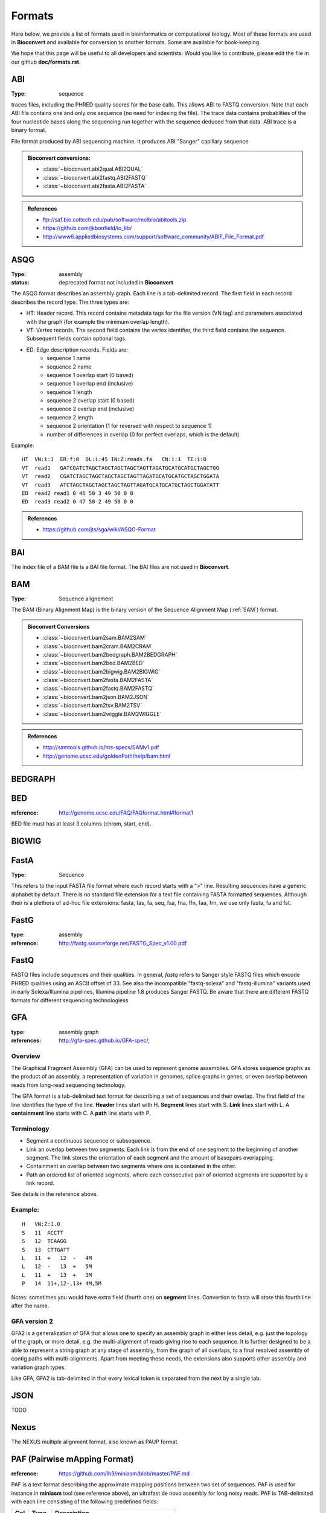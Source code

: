 .. _formats:

Formats
==========

Here below, we provide a list of formats used in bioinformatics or computational
biology. Most of these formats are used in **Bioconvert** and available for
conversion to another formats. Some are available for book-keeping. 

We hope that this page will be useful to all developers and scientists. Would
you like to contribute, please edit the file in our github **doc/formats.rst**.


.. _format_abi:

ABI
---
:Type: sequence

traces files, including the PHRED quality scores for the base calls.
This allows ABI to FASTQ conversion. Note that each ABI file contains one and only one sequence (no need for indexing the file). The trace data contains probablities of the four nucleotide bases along the sequencing run together with the sequence deduced from that data. ABI trace is a binary format.

File format produced by ABI sequencing machine. It produces ABI "Sanger" capillary sequence



.. admonition:: Bioconvert conversions:

    - :class:`~bioconvert.abi2qual.ABI2QUAL`
    - :class:`~bioconvert.abi2fastq.ABI2FASTQ`
    - :class:`~bioconvert.abi2fasta.ABI2FASTA`

.. seealso:: :ref:`scf`, :class:`~bioconvert.scf2fasta.SCF2Fasta`, 
    :class:`~bioconvert.scf2fastq.SCF2Fastq`, 


.. admonition::  References

    - ftp://saf.bio.caltech.edu/pub/software/molbio/abitools.zip
    - https://github.com/jkbonfield/io_lib/
    - http://www6.appliedbiosystems.com/support/software_community/ABIF_File_Format.pdf


.. _format_asqg:

ASQG
----

:Type: assembly
:status: deprecated format not included in **Bioconvert**

The ASQG format describes an assembly graph. Each line is a tab-delimited
record. The first field in each record describes the record type. The three
types are:

- HT: Header record. This record contains metadata tags for the file version
  (VN tag) and parameters associated with the graph (for example the minimum
  overlap length).
- VT: Vertex records. The second field contains the vertex identifier, the
  third field contains the sequence. Subsequent fields contain optional tags.
- ED: Edge description records. Fields are:
    - sequence 1 name
    - sequence 2 name
    - sequence 1 overlap start (0 based)
    - sequence 1 overlap end (inclusive)
    - sequence 1 length
    - sequence 2 overlap start (0 based)
    - sequence 2 overlap end (inclusive)
    - sequence 2 length
    - sequence 2 orientation (1 for reversed with respect to sequence 1)
    - number of differences in overlap (0 for perfect overlaps, which is the default).

Example::

    HT  VN:i:1  ER:f:0  OL:i:45 IN:Z:reads.fa   CN:i:1  TE:i:0
    VT  read1   GATCGATCTAGCTAGCTAGCTAGCTAGTTAGATGCATGCATGCTAGCTGG
    VT  read2   CGATCTAGCTAGCTAGCTAGCTAGTTAGATGCATGCATGCTAGCTGGATA
    VT  read3   ATCTAGCTAGCTAGCTAGCTAGTTAGATGCATGCATGCTAGCTGGATATT
    ED  read2 read1 0 46 50 3 49 50 0 0
    ED  read3 read2 0 47 50 2 49 50 0 0

.. admonition:: References

    - https://github.com/jts/sga/wiki/ASQG-Format


.. _bai_format:

BAI
---

The index file of a BAM file is a BAI file format. The BAI files are 
not used in **Bioconvert**. 

.. _bam_format:

BAM
---

:Type: Sequence alignement

The BAM (Binary Alignment Map) is the binary version of the Sequence 
Alignment Map (:ref:`SAM`) format.

.. admonition:: Bioconvert Conversions

    - :class:`~bioconvert.bam2sam.BAM2SAM`
    - :class:`~bioconvert.bam2cram.BAM2CRAM`
    - :class:`~bioconvert.bam2bedgraph.BAM2BEDGRAPH`
    - :class:`~bioconvert.bam2bed.BAM2BED`
    - :class:`~bioconvert.bam2bigwig.BAM2BIGWIG`
    - :class:`~bioconvert.bam2fasta.BAM2FASTA`
    - :class:`~bioconvert.bam2fastq.BAM2FASTQ`
    - :class:`~bioconvert.bam2json.BAM2JSON`
    - :class:`~bioconvert.bam2tsv.BAM2TSV`
    - :class:`~bioconvert.bam2wiggle.BAM2WIGGLE`

.. admonition:: References

    - http://samtools.github.io/hts-specs/SAMv1.pdf
    - http://genome.ucsc.edu/goldenPath/help/bam.html

.. seeqlso::

.. _bedgraph_format:

BEDGRAPH
--------

.. _bed_format:

BED
---

:reference: http://genome.ucsc.edu/FAQ/FAQformat.html#format1

BED file must has at least 3 columns (chrom, start, end).

.. _bigwig_format:

BIGWIG
------


FastA
-----

:Type: Sequence

This refers to the input FASTA file format where each record starts 
with a ">" line. Resulting sequences have a generic alphabet by default.   
There is no standard file extension for a text file containing FASTA formatted sequences. Although
their is a plethora of ad-hoc file extensions: fasta, fas, fa, seq, fsa, fna, ffn, faa, frn, we use only fasta, fa and fst. 


FastG
-----

:type: assembly
:reference: http://fastg.sourceforge.net/FASTG_Spec_v1.00.pdf

.. _fastq_format:

FastQ
-----

FASTQ files include sequences and their qualities. In general, *fastq*
refers to Sanger style FASTQ files which encode PHRED qualities using an
ASCII offset of 33. See also the incompatible "fastq-solexa" and "fastq-illumina"
variants used in early Solexa/Illumina pipelines, Illumina pipeline 1.8 produces Sanger FASTQ.
Be aware that there are different FASTQ formats for different sequencing technologiess


.. _gfa_format:

GFA
---

:type: assembly graph
:references: http://gfa-spec.github.io/GFA-spec/,

Overview
~~~~~~~~~~

The Graphical Fragment Assembly (GFA) can be used to represent genome
assemblies. GFA stores sequence graphs as the product of an
assembly, a representation of variation in genomes, splice graphs in genes, or
even overlap between reads from long-read sequencing technology.

The GFA format is a tab-delimited text format for describing a set of sequences
and their overlap. The first field of the line identifies the type of the line.
**Header** lines start with H. **Segment** lines start with S. **Link** lines start with L.
A **containment** line starts with C. A **path** line starts with P.


Terminology
~~~~~~~~~~~~~
- Segment a continuous sequence or subsequence.
- Link an overlap between two segments. Each link is from the end of one segment to the beginning of another segment. The link stores the orientation of each segment and the amount of basepairs overlapping.
- Containment an overlap between two segments where one is contained in the other.
- Path an ordered list of oriented segments, where each consecutive pair of oriented segments are supported by a link record.

See details in the reference above.

Example:
~~~~~~~~~

::

    H   VN:Z:1.0
    S   11  ACCTT
    S   12  TCAAGG
    S   13  CTTGATT
    L   11  +   12  -   4M
    L   12  -   13  +   5M
    L   11  +   13  +   3M
    P   14  11+,12-,13+ 4M,5M


Notes: sometimes you would have extra field (fourth one) on **segment** lines. 
Convertion to fasta will store this fourth line after the name.


GFA version 2
~~~~~~~~~~~~~~~~~~~~~~~~

GFA2 is a generalization of GFA that allows one to specify an assembly graph in
either less detail, e.g. just the topology of the graph, or more detail, e.g.
the multi-alignment of reads giving rise to each sequence. It is further
designed to be a able to represent a string graph at any stage of assembly, from
the graph of all overlaps, to a final resolved assembly of contig paths with
multi-alignments. Apart from meeting these needs, the extensions also supports
other assembly and variation graph types.

Like GFA, GFA2 is tab-delimited in that every lexical token is separated from
the next by a single tab.

.. _json_format:

JSON
----

TODO

.. _nexus_format:

Nexus
-----------

The NEXUS multiple alignment format, also known as PAUP format. 



PAF (Pairwise mApping Format)
--------------------------------

:reference: https://github.com/lh3/miniasm/blob/master/PAF.md

PAF is a text format describing the approximate mapping positions between two
set of sequences. PAF is used for instance in **miniasm** tool (see reference
above), an ultrafast de novo assembly for long noisy reads. PAF is TAB-delimited 
with each line consisting of the following predefined fields:

====== ======== ===========================================
Col     Type    Description
====== ======== ===========================================
1      string   Query sequence name
2       int     Query sequence length
3       int     Query start (0-based)
4       int     Query end (0-based)
5       char    Relative strand: "+" or "-"
6      string   Target sequence name
7       int     Target sequence length
8       int     Target start on original strand (0-based)
9       int     Target end on original strand (0-based)
10      int     Number of residue matches
11      int     Alignment block length
12      int     Mapping quality (0-255; 255 for missing)
====== ======== ===========================================

If PAF is generated from an alignment, column 10 equals the number of sequence
matches, and column 11 equals the total number of sequence matches, mismatches,
insertions and deletions in the alignment. If alignment is not available, column
10 and 11 are still required but can be approximate.

A PAF file may optionally contain SAM-like typed key-value pairs at the end of
each line.

PLINK flat files (MAP/PED)
-------------------------------

PLINK is a used application for analyzing genotypic data. It can be considered  the de-facto standard of the field. The MAP files describes the SNPs and contains those fields:

- chromosome number (integer)
- SNP marker ID (string)
- SNP generit position (cM) (float)
- SNP physical position (bp)

So it contains L lines with 4 columns. All SNPs must be ordered by physical
position. Example::

    X rs3883674 0 32380
    X rs12218882 0 48172
    9 rs10904045 0 48426
    9 rs10751931 0 49949

The PED (pedigree) file describes the individuals and the genetic data. The PED
file can be spaced or tab delimited. Each line corresponds to a single
individual. The first 6 columns are:

- family ID (or pedigree name): a unique alpha numeric identifier 
- individual ID: should be unique within his family
- father ID: 0 if unknown. If specified, must also appear as an individual in the file
- mother ID: same as above
- Sex: 1 Male, 2 Female
- Phenotype

- columns 7 and 8 code for the observed alleles at SNP1
- comumns 9 and 10 code for the observed alleles at SNP2 and so on

missing data are coded as "0 0". So we havez N lines 2L + 6 columns where N is
the number of individuals and L the numbers of SNPs

PLINK binary files (BED/BIM/FAM)
-------------------------------------
Same information as plink flat files. 

.. _qual_format:

QUAL
----

:Type: Sequence

TODO


BED for plink
~~~~~~~~~~~~~~
This BED format  is the binary PED file. Not to be confused with BED format used
with BAM files.

BIM files
~~~~~~~~~~~~~~~~~~~~

The fields are 

- chromosome number (integer)
- SNP marker ID (string)
- SNP generit position (cM) (float)
- SNP physical position (bp)
- Allele 1
- Allele 2

So, it is like the MAP with the 2 alleles, and the format is binary.

.. _fam_format:

FAM 
~~~

The first 6 columns of the PED file.


.. _sam_format:

SAM format
-------------

:Type: Sequence alignment
:reference: https://samtools.github.io/hts-specs/SAMv1.pdf


In the SAM format, each alignment line typically represents the linear alignment
of a segment.  Each line has 11 mandatory  fields in the same order. Their values
can be `0` or `*` if the field is unavailable. Here is an overview of those
fields:

======= ======= ======= ======================= ======================================
Col     Field   Type    Regexp/Range            Brief description
======= ======= ======= ======================= ======================================
1       QNAME   String  [!-?A-~]{1,254}         Query template NAME
2       FLAG    Int     [0,2^16-1]              bitwise FLAG
3       RNAME   String  \*|[!-()+-<>-~][!-~]*   Reference sequence NAME
4       POS     Int     [0,2^31-1]              1-based leftmost mapping POSition
5       MAPQ    Int     [0,2^8-1]               MAPping Quality
6       CIGAR   String  \*|([0-9]+[MIDNSHPX=])+ CIGAR string
7       RNEXT   String  \*|=|[!-()+-<>-~][!-~]* Ref.  name of the mate/next read
8       PNEXT   Int     [0,2^31-1]              Position of the mate/next read
9       TLEN    Int     [-2^31+1,2^31-1]        observed Template LENgth
10      SEQ     String  \*|[A-Za-z=.]+          segment SEQuence
11      QUAL    String  [!-~]+                  ASCII of Phred-scaled base QUALity+33
======= ======= ======= ======================= ======================================

All  optional   fields  follow  the TAG:TYPE:VALUE format  where TAG is  a  two-character  string  that  matches /[A-Za-z][A-Za-z0-9]/ .  Each TAG can only appear once in one alignment line.

The tag `NM:i:2` means: Edit distance to the reference (number of changes
necessary to make this equal to the reference, exceluding clipping).


The optional fields are tool-dependent. 

From BWA documentation, we can get this

==== ==================================================
Tag         Meaning
==== ==================================================
NM         Edit distance
MD         Mismatching positions/bases
AS         Alignment score
BC         Barcode sequence
X0         Number of best hits
X1         Number of suboptimal hits found by BWA
XN         Number of ambiguous bases in the referenece
XM         Number of mismatches in the alignment
XO         Number of gap opens
XG         Number of gap extentions
XT         Type: Unique/Repeat/N/Mate-sw
XA         Alternative hits; format: (chr,pos,CIGAR,NM;)*
XS         Suboptimal alignment score
XF         Support from forward/reverse alignment
XE         Number of supporting seeds
==== ==================================================

Note that XO and XG are generated by BWT search while the CIGAR string by
Smith-Waterman alignment. These two tags may be inconsistent with the CIGAR
string. This is not a bug

`SA:Z`: Other canonical alignments in a chimeric alignment, in the format of: (rname,pos,strand,CIGAR,mapQ,NM;)+. Each element in the semi-colon delimited list represents a part of the chimeric alignment. Conventionally, at a supplementary line, the first element points to the primary line.




.. _scf:

Trace File Format - Sequence Chromatogram Format (SCF)
------------------------------------------------------

:reference: https://wiki.nci.nih.gov/display/TCGA/Sequence+trace+files
:reference: http://staden.sourceforge.net/manual/formats_unix_2.html

Trace files are binary files containing raw data output from automated sequencing instruments.
This convertor was converted from BioPerl.


SCF file organisation (more or less)

====================================== ====================================
Length in bytes                        Data
====================================== ====================================
128                                    header
Number of samples * sample size        Samples for A trace
Number of samples * sample size        Samples for C trace
Number of samples * sample size        Samples for G trace
Number of samples * sample size        Samples for T trace
Number of bases * 4                    Offset into peak index for each base
Number of bases                        Accuracy estimate bases being 'A'
Number of bases                        Accuracy estimate bases being 'C'
Number of bases                        Accuracy estimate bases being 'G'
Number of bases                        Accuracy estimate bases being 'T'
Number of bases                        The called bases
Number of bases * 3                    Reserved for future use
Comments size                          Comments
Private data size                      Private data
====================================== ====================================





Stockholm
---------

The Stockholm alignment format is also known as PFAM format.   





Wiggle Track format (WIG)
-------------------------

:reference: http://genome.ucsc.edu/goldenPath/help/wiggle.html

The bigWig format is used for graphing track needs. The wiggle (WIG) format is
an older format for display of dense, continuous data such as GC percent. 
Wiggle data elements must be equally sized. 

Similar format such as the bedGraph format is also an older format used to display sparse data
or data that contains elements of varying size.

For speed and efficiency, wiggle data is compressed with a minor loss of precision when
data is exported from a wiggle track.


TODO
-------
bcf2vcf.py
bcf2wiggle.py
bigbed2wiggle.py
bigwig2bedgraph.py
bigwig2wiggle.py
bplink2plink.py
clustal2fasta.py
clustal2nexus.py
clustal2phylip.py
clustal2stockholm.py
csv2tsv.py
csv2xls.py
dsrc2gz.py
embl2fasta.py
embl2genbank.py
fasta2clustal.py
fasta2genbank.py
fasta2nexus.py
fasta2phylip.py
fasta2twobit.py
genbank2embl.py
genbank2fasta.py
genbank2gff3.py
gfa2fasta.py
gff22gff3.py
gff3gff2.py
gz2bz2.py
gz2dsrc.py
json2yaml.py
maf2sam.py
newick2nexus.py
newick2phyloxml.py
nexus2clustal.py
nexus2newick.py
nexus2phylip.py
nexus2phyloxml.py
ods2csv.py
phylip2clustal.py
phylip2fasta.py
phylip2nexus.py
phylip2stockholm.py
phylip2xmfa.py
phyloxml2newick.py
phyloxml2nexus.py
plink2bplink.py
plink2vcf.py
sam2paf.py
scf2fasta.py
scf2fastq.py
sra2fastq.py
stockholm2clustal.py
stockholm2phylip.py
tsv2csv.py
twobit2fasta.py
vcf2bcf.py
vcf2bed.py
vcf2bplink.py
vcf2plink.py
vcf2wiggle.py
wig2bed.py
xls2csv.py
xlsx2csv.py
xmfa2phylip.py
yaml2json.py
